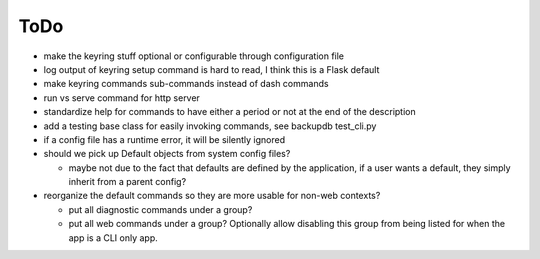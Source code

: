 ToDo
----------

* make the keyring stuff optional or configurable through configuration file
* log output of keyring setup command is hard to read, I think this is a Flask default
* make keyring commands sub-commands instead of dash commands
* run vs serve command for http server
* standardize help for commands to have either a period or not at the end of the description
* add a testing base class for easily invoking commands, see backupdb test_cli.py
* if a config file has a runtime error, it will be silently ignored
* should we pick up Default objects from system config files?

  * maybe not due to the fact that defaults are defined by the application, if
    a user wants a default, they simply inherit from a parent config?

* reorganize the default commands so they are more usable for non-web contexts?

  * put all diagnostic commands under a group?
  * put all web commands under a group?  Optionally allow disabling this group from being listed
    for when the app is a CLI only app.
